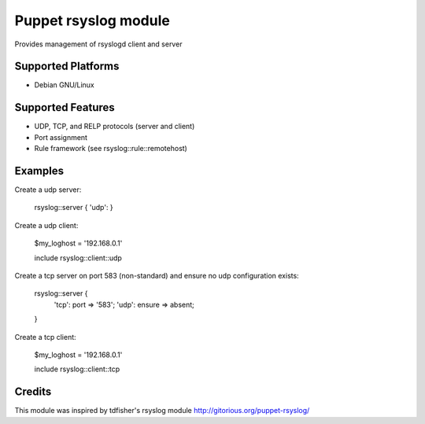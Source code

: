 Puppet rsyslog module
=====================

Provides management of rsyslogd client and server

Supported Platforms
-------------------

- Debian GNU/Linux

Supported Features
-------------------
- UDP, TCP, and RELP protocols (server and client)
- Port assignment
- Rule framework (see rsyslog::rule::remotehost)

Examples
--------
Create a udp server:

    rsyslog::server { 'udp': }

Create a udp client:

    $my_loghost = '192.168.0.1'

    include rsyslog::client::udp

Create a tcp server on port 583 (non-standard) and ensure no udp configuration exists:

    rsyslog::server { 
        'tcp': port => '583';
        'udp': ensure => absent;
    }

Create a tcp client:

    $my_loghost = '192.168.0.1'

    include rsyslog::client::tcp

Credits
-------
This module was inspired by tdfisher's rsyslog module
http://gitorious.org/puppet-rsyslog/
